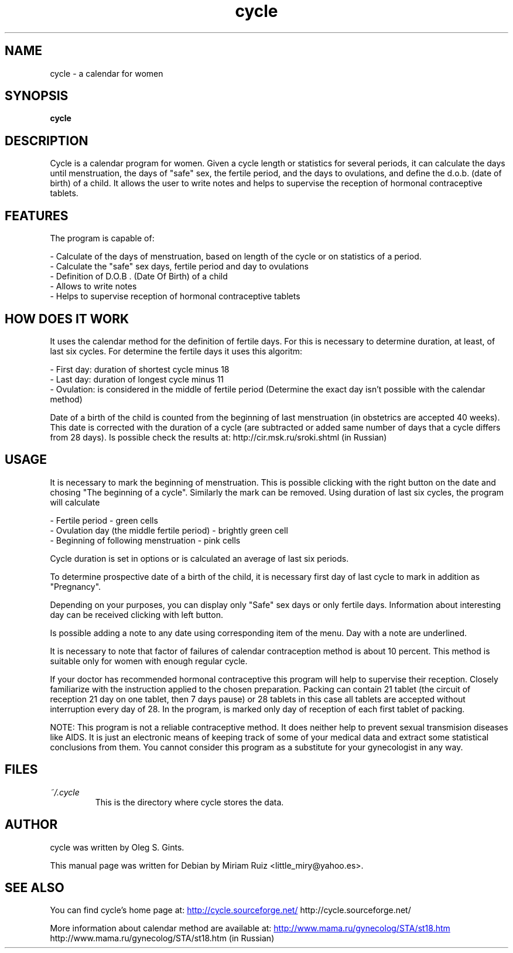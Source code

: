.\" .ig
.\" cycle manual page.
.\" 
.\" Miriam Ruiz <little_miry@yahoo.es>, 2005.
.\" 
.\" This next line loads the www macro package so that the .URL macro can be used.
.\" ..
.\" .mso www.tmac
.TH "cycle" "1" "6 April 2005" "Miriam Ruiz" "Utils"
.SH "NAME"
.
cycle \- a calendar for women
.
.SH "SYNOPSIS"
.
.B cycle
.
.SH "DESCRIPTION"
.
Cycle is a calendar program for women. Given a cycle length or statistics for several periods, it can calculate the days until menstruation, the days of "safe" sex, the fertile period, and the days to ovulations, and define the d.o.b. (date of birth) of a child. It allows the user to write notes and helps to supervise the reception of hormonal contraceptive tablets.
.
.SH "FEATURES"
The program is capable of:
.P
 \- Calculate of the days of menstruation, based on length of the cycle or on statistics of a period.
 \- Calculate the "safe" sex days, fertile period and day to ovulations
 \- Definition of D.O.B . (Date Of Birth) of a child
 \- Allows to write notes
 \- Helps to supervise reception of hormonal contraceptive tablets
.P
.SH "HOW DOES IT WORK"
It uses the calendar method for the definition of fertile days. For this is necessary to determine duration, at least, of last six cycles. For determine the fertile days it uses this algoritm:
.P
 \- First day: duration of shortest cycle minus 18
 \- Last day: duration of longest cycle minus 11
 \- Ovulation: is considered in the middle of fertile period (Determine the exact day isn't possible with the calendar method) 
.P

Date of a birth of the child is counted from the beginning of last menstruation (in obstetrics are accepted 40 weeks). This date is corrected with the duration of a cycle (are subtracted or added same number of days that a cycle differs from 28 days). Is possible check the results at: http://cir.msk.ru/sroki.shtml (in Russian)
.SH "USAGE"
.
It is necessary to mark the beginning of menstruation. This is possible clicking with the right button on the date and chosing "The beginning of a cycle". Similarly the mark can be removed. Using duration of last six cycles, the program will calculate

.P
 \- Fertile period \- green cells
 \- Ovulation day (the middle fertile period) \- brightly green cell
 \- Beginning of following menstruation \- pink cells 
.P

Cycle duration is set in options or is calculated an average of last six periods.

To determine prospective date of a birth of the child, it is necessary first day of last cycle to mark in addition as "Pregnancy".

Depending on your purposes, you can display only "Safe" sex days or only fertile days. Information about interesting day can be received clicking with left button.

Is possible adding a note to any date using corresponding item of the menu. Day with a note are underlined.

It is necessary to note that factor of failures of calendar contraception method is about 10 percent. This method is suitable only for women with enough regular cycle.

If your doctor has recommended hormonal contraceptive this program will help to supervise their reception. Closely familiarize with the instruction applied to the chosen preparation. Packing can contain 21 tablet (the circuit of reception 21 day on one tablet, then 7 days pause) or 28 tablets in this case all tablets are accepted without interruption every day of 28. In the program, is marked only day of reception of each first tablet of packing.

NOTE: This program is not a reliable contraceptive method. It does neither help to prevent sexual transmision diseases like AIDS. It is just an electronic means of keeping track of some of your medical data and extract some statistical conclusions from them. You cannot consider this program as a substitute for your gynecologist in any way.
.
.SH "FILES"
.
.TP 
.I ~/.cycle
This is the directory where cycle stores the data.
.
.SH "AUTHOR"
.
cycle was written by Oleg S. Gints.
.P
This manual page was written for Debian by Miriam Ruiz <little_miry@yahoo.es>.
.
.SH "SEE ALSO"
.
You can find cycle's home page at: 
.URL http://cycle.sourceforge.net/
http://cycle.sourceforge.net/
.P
More information about calendar method are available at:
.URL http://www.mama.ru/gynecolog/STA/st18.htm
http://www.mama.ru/gynecolog/STA/st18.htm (in Russian)
.
